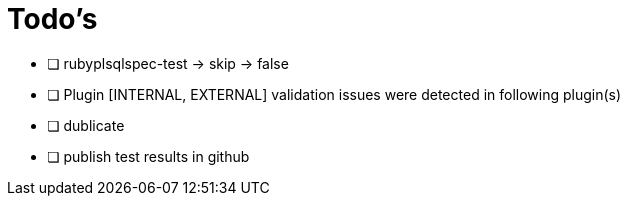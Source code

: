 = Todo's

* [ ] rubyplsqlspec-test -> skip -> false
* [ ] Plugin [INTERNAL, EXTERNAL] validation issues were detected in following plugin(s)
* [ ] dublicate
* [ ] publish test results in github